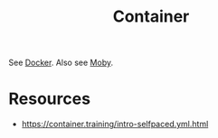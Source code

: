 :PROPERTIES:
:ID:       d4627a77-fafc-4c76-91a2-59a84e42de71
:END:
#+title: Container
#+filetags: :arch:compute:

See [[id:af4d4e9f-3fd3-4718-ba73-e6af4f57c29c][Docker]].
Also see [[id:cda61bfd-86b7-481d-b3da-748322bcfcb5][Moby]].

* Resources
 - https://container.training/intro-selfpaced.yml.html

